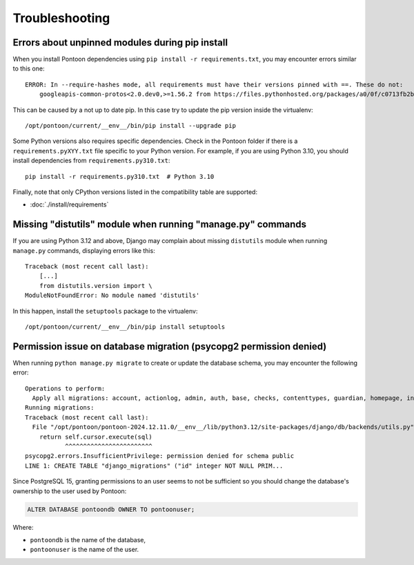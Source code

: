 Troubleshooting
===============

Errors about unpinned modules during pip install
------------------------------------------------

When you install Pontoon dependencies using ``pip install -r requirements.txt``,
you may encounter errors similar to this one::

    ERROR: In --require-hashes mode, all requirements must have their versions pinned with ==. These do not:
        googleapis-common-protos<2.0.dev0,>=1.56.2 from https://files.pythonhosted.org/packages/a0/0f/c0713fb2b3d28af4b2fded3291df1c4d4f79a00d15c2374a9e010870016c/googleapis_common_protos-1.66.0-py2.py3-none-any.whl (from google-api-core[grpc]==2.20.0->-r requirements/default.txt (line 369))

This can be caused by a not up to date pip. In this case try to update the pip
version inside the virtualenv::

    /opt/pontoon/current/__env__/bin/pip install --upgrade pip

Some Python versions also requires specific dependencies. Check in the Pontoon
folder if there is a ``requirements.pyXYY.txt`` file specific to your Python
version. For example, if you are using Python 3.10, you should install
dependencies from ``requirements.py310.txt``::

    pip install -r requirements.py310.txt  # Python 3.10

Finally, note that only CPython versions listed in the compatibility table are
supported:

* :doc:`./install/requirements`


Missing "distutils" module when running "manage.py" commands
------------------------------------------------------------

If you are using Python 3.12 and above, Django may complain about missing ``distutils`` module when running ``manage.py`` commands, displaying errors like this::

    Traceback (most recent call last):
        [...]
        from distutils.version import \
    ModuleNotFoundError: No module named 'distutils'

In this happen, install the ``setuptools`` package to the virtualenv::

    /opt/pontoon/current/__env__/bin/pip install setuptools


Permission issue on database migration (psycopg2 permission denied)
-------------------------------------------------------------------

When running ``python manage.py migrate`` to create or update the database schema, you may encounter the following error::

    Operations to perform:
      Apply all migrations: account, actionlog, admin, auth, base, checks, contenttypes, guardian, homepage, insights, messaging, notifications, sessions, sites, socialaccount, sync, tags, terminology, tour, uxactionlog
    Running migrations:
    Traceback (most recent call last):
      File "/opt/pontoon/pontoon-2024.12.11.0/__env__/lib/python3.12/site-packages/django/db/backends/utils.py", line 87, in _execute
        return self.cursor.execute(sql)
               ^^^^^^^^^^^^^^^^^^^^^^^^
    psycopg2.errors.InsufficientPrivilege: permission denied for schema public
    LINE 1: CREATE TABLE "django_migrations" ("id" integer NOT NULL PRIM...

Since PostgreSQL 15, granting permissions to an user seems to not be sufficient so you should change the database's ownership to the user used by Pontoon:

.. code-block:: SQL

    ALTER DATABASE pontoondb OWNER TO pontoonuser;

Where:

* ``pontoondb`` is the name of the database,
* ``pontoonuser`` is the name of the user.
